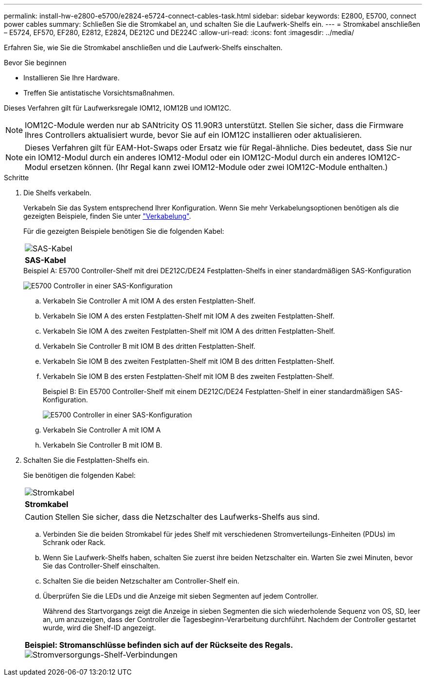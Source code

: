 ---
permalink: install-hw-e2800-e5700/e2824-e5724-connect-cables-task.html 
sidebar: sidebar 
keywords: E2800, E5700, connect power cables 
summary: Schließen Sie die Stromkabel an, und schalten Sie die Laufwerk-Shelfs ein. 
---
= Stromkabel anschließen – E5724, EF570, EF280, E2812, E2824, DE212C und DE224C
:allow-uri-read: 
:icons: font
:imagesdir: ../media/


[role="lead"]
Erfahren Sie, wie Sie die Stromkabel anschließen und die Laufwerk-Shelfs einschalten.

.Bevor Sie beginnen
* Installieren Sie Ihre Hardware.
* Treffen Sie antistatische Vorsichtsmaßnahmen.


Dieses Verfahren gilt für Laufwerksregale IOM12, IOM12B und IOM12C.


NOTE: IOM12C-Module werden nur ab SANtricity OS 11.90R3 unterstützt. Stellen Sie sicher, dass die Firmware Ihres Controllers aktualisiert wurde, bevor Sie auf ein IOM12C installieren oder aktualisieren.


NOTE: Dieses Verfahren gilt für EAM-Hot-Swaps oder Ersatz wie für Regal-ähnliche. Dies bedeutet, dass Sie nur ein IOM12-Modul durch ein anderes IOM12-Modul oder ein IOM12C-Modul durch ein anderes IOM12C-Modul ersetzen können. (Ihr Regal kann zwei IOM12-Module oder zwei IOM12C-Module enthalten.)

.Schritte
. Die Shelfs verkabeln.
+
Verkabeln Sie das System entsprechend Ihrer Konfiguration. Wenn Sie mehr Verkabelungsoptionen benötigen als die gezeigten Beispiele, finden Sie unter link:../install-hw-cabling/index.html["Verkabelung"].

+
Für die gezeigten Beispiele benötigen Sie die folgenden Kabel:

+
|===


 a| 
image:../media/sas_cable.png["SAS-Kabel"]
 a| 
*SAS-Kabel*

|===
+
.Beispiel A: E5700 Controller-Shelf mit drei DE212C/DE24 Festplatten-Shelfs in einer standardmäßigen SAS-Konfiguration
image:../media/example_a_28_57.png["E5700 Controller in einer SAS-Konfiguration"]

+
.. Verkabeln Sie Controller A mit IOM A des ersten Festplatten-Shelf.
.. Verkabeln Sie IOM A des ersten Festplatten-Shelf mit IOM A des zweiten Festplatten-Shelf.
.. Verkabeln Sie IOM A des zweiten Festplatten-Shelf mit IOM A des dritten Festplatten-Shelf.
.. Verkabeln Sie Controller B mit IOM B des dritten Festplatten-Shelf.
.. Verkabeln Sie IOM B des zweiten Festplatten-Shelf mit IOM B des dritten Festplatten-Shelf.
.. Verkabeln Sie IOM B des ersten Festplatten-Shelf mit IOM B des zweiten Festplatten-Shelf.


+
.Beispiel B: Ein E5700 Controller-Shelf mit einem DE212C/DE24 Festplatten-Shelf in einer standardmäßigen SAS-Konfiguration.
image:../media/example_b_57_28.png["E5700 Controller in einer SAS-Konfiguration"]

+
.. Verkabeln Sie Controller A mit IOM A
.. Verkabeln Sie Controller B mit IOM B.


. Schalten Sie die Festplatten-Shelfs ein.
+
Sie benötigen die folgenden Kabel:

+
|===


 a| 
image:../media/power_cable_inst-hw-e2800-e5700.png["Stromkabel"]
 a| 
*Stromkabel*

|===
+

CAUTION: Stellen Sie sicher, dass die Netzschalter des Laufwerks-Shelfs aus sind.

+
.. Verbinden Sie die beiden Stromkabel für jedes Shelf mit verschiedenen Stromverteilungs-Einheiten (PDUs) im Schrank oder Rack.
.. Wenn Sie Laufwerk-Shelfs haben, schalten Sie zuerst ihre beiden Netzschalter ein. Warten Sie zwei Minuten, bevor Sie das Controller-Shelf einschalten.
.. Schalten Sie die beiden Netzschalter am Controller-Shelf ein.
.. Überprüfen Sie die LEDs und die Anzeige mit sieben Segmenten auf jedem Controller.
+
Während des Startvorgangs zeigt die Anzeige in sieben Segmenten die sich wiederholende Sequenz von OS, SD, leer an, um anzuzeigen, dass der Controller die Tagesbeginn-Verarbeitung durchführt. Nachdem der Controller gestartet wurde, wird die Shelf-ID angezeigt.



+
|===


 a| 
*Beispiel: Stromanschlüsse befinden sich auf der Rückseite des Regals.* image:../media/trafford_power.png["Stromversorgungs-Shelf-Verbindungen"]

|===

